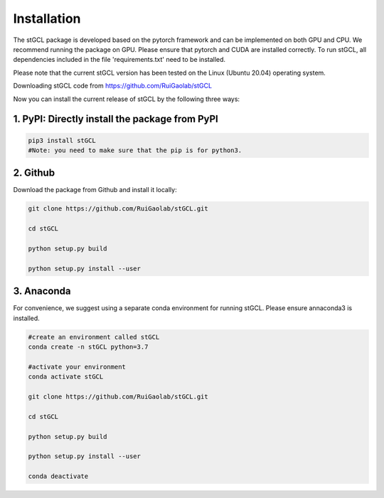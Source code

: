 .. stGCL documentation master file, created by
   sphinx-quickstart on Thu Sep 16 19:43:51 2021.
   You can adapt this file completely to your liking, but it should at least
   contain the root `toctree` directive.

Installation
============

The stGCL package is developed based on the pytorch framework and can be implemented on both GPU and CPU. 
We recommend running the package on GPU. Please ensure that pytorch and CUDA are installed correctly. To run stGCL, all dependencies included in the file 'requirements.txt' need to be installed.

Please note that the current stGCL version has been tested on the Linux (Ubuntu 20.04) operating system.

Downloading stGCL code from https://github.com/RuiGaolab/stGCL


Now you can install the current release of stGCL by the following three ways:

1. PyPI: Directly install the package from PyPI
-----------------------------------------------

.. code-block:: python

   pip3 install stGCL
   #Note: you need to make sure that the pip is for python3.

2. Github
---------------------

Download the package from Github and install it locally:

.. code-block:: python

   git clone https://github.com/RuiGaolab/stGCL.git
   
   cd stGCL
   
   python setup.py build

   python setup.py install --user

3. Anaconda
------------
For convenience, we suggest using a separate conda environment for running stGCL. Please ensure annaconda3 is installed.

.. code-block:: python

   #create an environment called stGCL
   conda create -n stGCL python=3.7
   
   #activate your environment
   conda activate stGCL
   
   git clone https://github.com/RuiGaolab/stGCL.git
   
   cd stGCL
   
   python setup.py build

   python setup.py install --user

   conda deactivate
   

